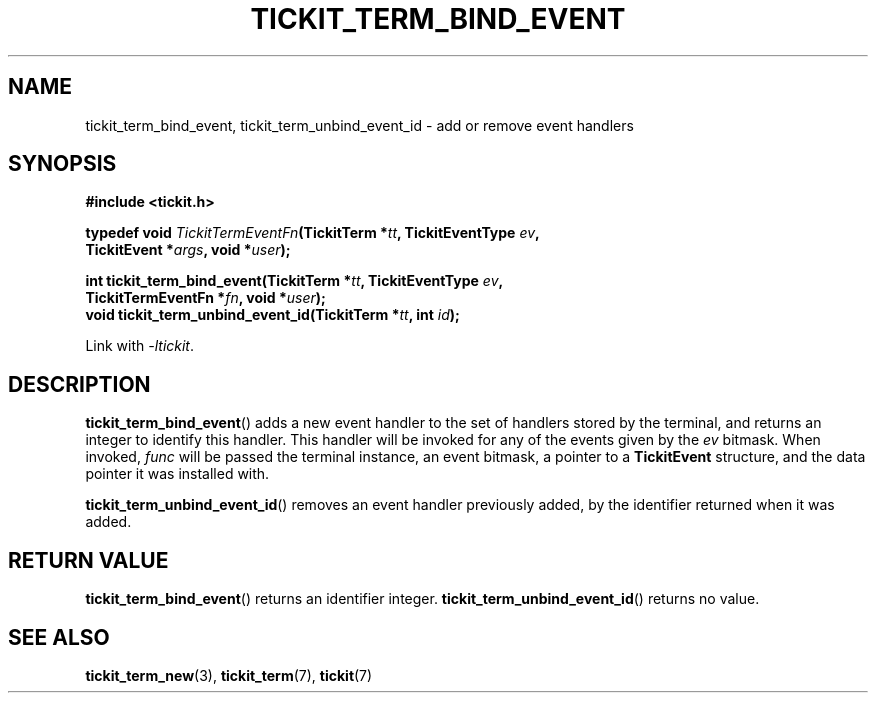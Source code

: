 .TH TICKIT_TERM_BIND_EVENT 3
.SH NAME
tickit_term_bind_event, tickit_term_unbind_event_id \- add or remove event handlers
.SH SYNOPSIS
.nf
.B #include <tickit.h>
.sp
.BI "typedef void " TickitTermEventFn "(TickitTerm *" tt ", TickitEventType " ev ,
.BI "    TickitEvent *" args ", void *" user );
.sp
.BI "int tickit_term_bind_event(TickitTerm *" tt ", TickitEventType " ev ,
.BI "    TickitTermEventFn *" fn ", void *" user );
.BI "void tickit_term_unbind_event_id(TickitTerm *" tt ", int " id );
.fi
.sp
Link with \fI\-ltickit\fP.
.SH DESCRIPTION
\fBtickit_term_bind_event\fP() adds a new event handler to the set of handlers stored by the terminal, and returns an integer to identify this handler. This handler will be invoked for any of the events given by the \fIev\fP bitmask. When invoked, \fIfunc\fP will be passed the terminal instance, an event bitmask, a pointer to a \fBTickitEvent\fP structure, and the data pointer it was installed with.
.PP
\fBtickit_term_unbind_event_id\fP() removes an event handler previously added, by the identifier returned when it was added.
.SH "RETURN VALUE"
\fBtickit_term_bind_event\fP() returns an identifier integer. \fBtickit_term_unbind_event_id\fP() returns no value.
.SH "SEE ALSO"
.BR tickit_term_new (3),
.BR tickit_term (7),
.BR tickit (7)
